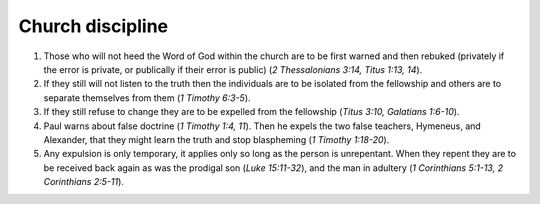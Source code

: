 Church discipline
~~~~~~~~~~~~~~~~~

1. Those who will not heed the Word of God within the church are to be first warned and then rebuked (privately if the error is private, or publically if their error is public) (`2 Thessalonians 3:14, Titus 1:13, 14`).

#. If they still will not listen to the truth then the individuals are to be isolated from the fellowship and others are to separate themselves from them (`1 Timothy 6:3-5`).

#. If they still refuse to change they are to be expelled from the fellowship (`Titus 3:10, Galatians 1:6-10`).

#. Paul warns about false doctrine (`1 Timothy 1:4, 11`). Then he expels the two false teachers, Hymeneus, and Alexander, that they might learn the truth and stop blaspheming (`1 Timothy 1:18-20`).

#. Any expulsion is only temporary, it applies only so long as the person is unrepentant. When they repent they are to be received back again as was the prodigal son (`Luke 15:11-32`), and the man in adultery (`1 Corinthians 5:1-13, 2 Corinthians 2:5-11`).


